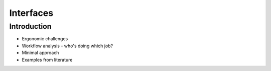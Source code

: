 .. _Interfaces:

Interfaces
==========

Introduction
------------

* Ergonomic challenges
* Workflow analysis - who's doing which job?
* Minimal approach
* Examples from literature
